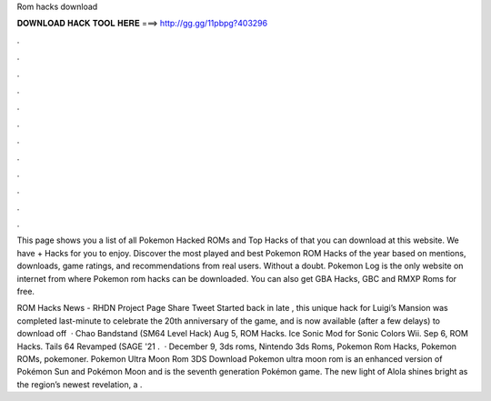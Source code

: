 Rom hacks download



𝐃𝐎𝐖𝐍𝐋𝐎𝐀𝐃 𝐇𝐀𝐂𝐊 𝐓𝐎𝐎𝐋 𝐇𝐄𝐑𝐄 ===> http://gg.gg/11pbpg?403296



.



.



.



.



.



.



.



.



.



.



.



.

This page shows you a list of all Pokemon Hacked ROMs and Top Hacks of that you can download at this website. We have + Hacks for you to enjoy. Discover the most played and best Pokemon ROM Hacks of the year based on mentions, downloads, game ratings, and recommendations from real users. Without a doubt. Pokemon Log is the only website on internet from where Pokemon rom hacks can be downloaded. You can also get GBA Hacks, GBC and RMXP Roms for free.

ROM Hacks News - RHDN Project Page Share Tweet Started back in late , this unique hack for Luigi’s Mansion was completed last-minute to celebrate the 20th anniversary of the game, and is now available (after a few delays) to download off   · Chao Bandstand (SM64 Level Hack) Aug 5, ROM Hacks. Ice Sonic Mod for Sonic Colors Wii. Sep 6, ROM Hacks. Tails 64 Revamped (SAGE '21 .  · December 9, 3ds roms, Nintendo 3ds Roms, Pokemon Rom Hacks, Pokemon ROMs, pokemoner. Pokemon Ultra Moon Rom 3DS Download Pokemon ultra moon rom is an enhanced version of Pokémon Sun and Pokémon Moon and is the seventh generation Pokémon game. The new light of Alola shines bright as the region’s newest revelation, a .
